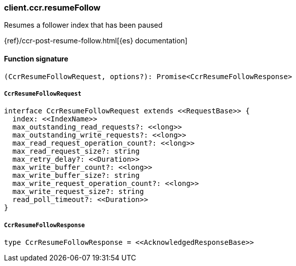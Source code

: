 [[reference-ccr-resume_follow]]

////////
===========================================================================================================================
||                                                                                                                       ||
||                                                                                                                       ||
||                                                                                                                       ||
||        ██████╗ ███████╗ █████╗ ██████╗ ███╗   ███╗███████╗                                                            ||
||        ██╔══██╗██╔════╝██╔══██╗██╔══██╗████╗ ████║██╔════╝                                                            ||
||        ██████╔╝█████╗  ███████║██║  ██║██╔████╔██║█████╗                                                              ||
||        ██╔══██╗██╔══╝  ██╔══██║██║  ██║██║╚██╔╝██║██╔══╝                                                              ||
||        ██║  ██║███████╗██║  ██║██████╔╝██║ ╚═╝ ██║███████╗                                                            ||
||        ╚═╝  ╚═╝╚══════╝╚═╝  ╚═╝╚═════╝ ╚═╝     ╚═╝╚══════╝                                                            ||
||                                                                                                                       ||
||                                                                                                                       ||
||    This file is autogenerated, DO NOT send pull requests that changes this file directly.                             ||
||    You should update the script that does the generation, which can be found in:                                      ||
||    https://github.com/elastic/elastic-client-generator-js                                                             ||
||                                                                                                                       ||
||    You can run the script with the following command:                                                                 ||
||       npm run elasticsearch -- --version <version>                                                                    ||
||                                                                                                                       ||
||                                                                                                                       ||
||                                                                                                                       ||
===========================================================================================================================
////////

[discrete]
=== client.ccr.resumeFollow

Resumes a follower index that has been paused

{ref}/ccr-post-resume-follow.html[{es} documentation]

[discrete]
==== Function signature

[source,ts]
----
(CcrResumeFollowRequest, options?): Promise<CcrResumeFollowResponse>
----

[discrete]
===== `CcrResumeFollowRequest`

[source,ts]
----
interface CcrResumeFollowRequest extends <<RequestBase>> {
  index: <<IndexName>>
  max_outstanding_read_requests?: <<long>>
  max_outstanding_write_requests?: <<long>>
  max_read_request_operation_count?: <<long>>
  max_read_request_size?: string
  max_retry_delay?: <<Duration>>
  max_write_buffer_count?: <<long>>
  max_write_buffer_size?: string
  max_write_request_operation_count?: <<long>>
  max_write_request_size?: string
  read_poll_timeout?: <<Duration>>
}
----

[discrete]
===== `CcrResumeFollowResponse`

[source,ts]
----
type CcrResumeFollowResponse = <<AcknowledgedResponseBase>>
----

